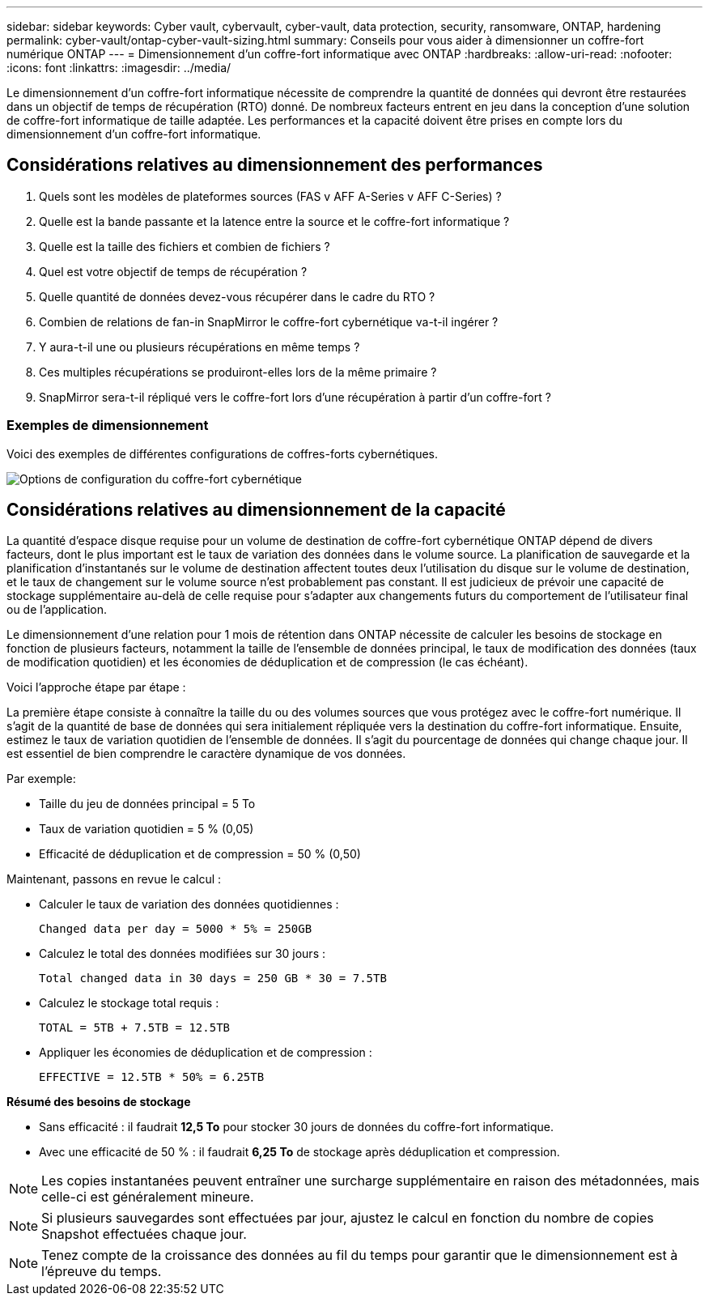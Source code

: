 ---
sidebar: sidebar 
keywords: Cyber vault, cybervault, cyber-vault, data protection, security, ransomware, ONTAP, hardening 
permalink: cyber-vault/ontap-cyber-vault-sizing.html 
summary: Conseils pour vous aider à dimensionner un coffre-fort numérique ONTAP 
---
= Dimensionnement d'un coffre-fort informatique avec ONTAP
:hardbreaks:
:allow-uri-read: 
:nofooter: 
:icons: font
:linkattrs: 
:imagesdir: ../media/


[role="lead"]
Le dimensionnement d'un coffre-fort informatique nécessite de comprendre la quantité de données qui devront être restaurées dans un objectif de temps de récupération (RTO) donné.  De nombreux facteurs entrent en jeu dans la conception d’une solution de coffre-fort informatique de taille adaptée.  Les performances et la capacité doivent être prises en compte lors du dimensionnement d’un coffre-fort informatique.



== Considérations relatives au dimensionnement des performances

. Quels sont les modèles de plateformes sources (FAS v AFF A-Series v AFF C-Series) ?
. Quelle est la bande passante et la latence entre la source et le coffre-fort informatique ?
. Quelle est la taille des fichiers et combien de fichiers ?
. Quel est votre objectif de temps de récupération ?
. Quelle quantité de données devez-vous récupérer dans le cadre du RTO ?
. Combien de relations de fan-in SnapMirror le coffre-fort cybernétique va-t-il ingérer ?
. Y aura-t-il une ou plusieurs récupérations en même temps ?
. Ces multiples récupérations se produiront-elles lors de la même primaire ?
. SnapMirror sera-t-il répliqué vers le coffre-fort lors d'une récupération à partir d'un coffre-fort ?




=== Exemples de dimensionnement

Voici des exemples de différentes configurations de coffres-forts cybernétiques.

image:ontap-cyber-vault-sizing.png["Options de configuration du coffre-fort cybernétique"]



== Considérations relatives au dimensionnement de la capacité

La quantité d'espace disque requise pour un volume de destination de coffre-fort cybernétique ONTAP dépend de divers facteurs, dont le plus important est le taux de variation des données dans le volume source.  La planification de sauvegarde et la planification d'instantanés sur le volume de destination affectent toutes deux l'utilisation du disque sur le volume de destination, et le taux de changement sur le volume source n'est probablement pas constant.  Il est judicieux de prévoir une capacité de stockage supplémentaire au-delà de celle requise pour s'adapter aux changements futurs du comportement de l'utilisateur final ou de l'application.

Le dimensionnement d'une relation pour 1 mois de rétention dans ONTAP nécessite de calculer les besoins de stockage en fonction de plusieurs facteurs, notamment la taille de l'ensemble de données principal, le taux de modification des données (taux de modification quotidien) et les économies de déduplication et de compression (le cas échéant).

Voici l’approche étape par étape :

La première étape consiste à connaître la taille du ou des volumes sources que vous protégez avec le coffre-fort numérique.  Il s’agit de la quantité de base de données qui sera initialement répliquée vers la destination du coffre-fort informatique.  Ensuite, estimez le taux de variation quotidien de l’ensemble de données.  Il s’agit du pourcentage de données qui change chaque jour.  Il est essentiel de bien comprendre le caractère dynamique de vos données.

Par exemple:

* Taille du jeu de données principal = 5 To
* Taux de variation quotidien = 5 % (0,05)
* Efficacité de déduplication et de compression = 50 % (0,50)


Maintenant, passons en revue le calcul :

* Calculer le taux de variation des données quotidiennes :
+
`Changed data per day = 5000 * 5% = 250GB`

* Calculez le total des données modifiées sur 30 jours :
+
`Total changed data in 30 days = 250 GB * 30 = 7.5TB`

* Calculez le stockage total requis :
+
`TOTAL = 5TB + 7.5TB = 12.5TB`

* Appliquer les économies de déduplication et de compression :
+
`EFFECTIVE = 12.5TB * 50% = 6.25TB`



*Résumé des besoins de stockage*

* Sans efficacité : il faudrait *12,5 To* pour stocker 30 jours de données du coffre-fort informatique.
* Avec une efficacité de 50 % : il faudrait *6,25 To* de stockage après déduplication et compression.



NOTE: Les copies instantanées peuvent entraîner une surcharge supplémentaire en raison des métadonnées, mais celle-ci est généralement mineure.


NOTE: Si plusieurs sauvegardes sont effectuées par jour, ajustez le calcul en fonction du nombre de copies Snapshot effectuées chaque jour.


NOTE: Tenez compte de la croissance des données au fil du temps pour garantir que le dimensionnement est à l’épreuve du temps.
